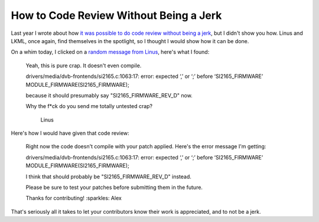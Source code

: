 How to Code Review Without Being a Jerk
=======================================

Last year I wrote about how `it was possible to do code review without being a
jerk`_, but I didn't show you how. Linus and LKML, once again, find themselves in
the spotlight, so I thought I would show how it can be done.

On a whim today, I clicked on a `random message from Linus`_, here's what I
found:

    Yeah, this is pure crap. It doesn't even compile.

    drivers/media/dvb-frontends/si2165.c:1063:17: error: expected ‘,’ or ‘;’ before ‘SI2165_FIRMWARE’
    MODULE_FIRMWARE(SI2165_FIRMWARE);

    because it should presumably say "SI2165_FIRMWARE_REV_D" now.

    Why the f*ck do you send me totally untested crap?

                     Linus


Here's how I would have given that code review:


    Right now the code doesn't compile with your patch applied. Here's the
    error message I'm getting:

    drivers/media/dvb-frontends/si2165.c:1063:17: error: expected ‘,’ or ‘;’ before ‘SI2165_FIRMWARE’
    MODULE_FIRMWARE(SI2165_FIRMWARE);

    I think that should probably be "SI2165_FIRMWARE_REV_D" instead.

    Please be sure to test your patches before submitting them in the future.

    Thanks for contributing! :sparkles:
    Alex

That's seriously all it takes to let your contributors know their work is
appreciated, and to not be a jerk.

.. _`it was possible to do code review without being a jerk`: https://alexgaynor.net/2013/jul/16/you-dont-have-be-jerk-code-review/
.. _`random message from Linus`: https://lkml.org/lkml/2014/10/3/407
